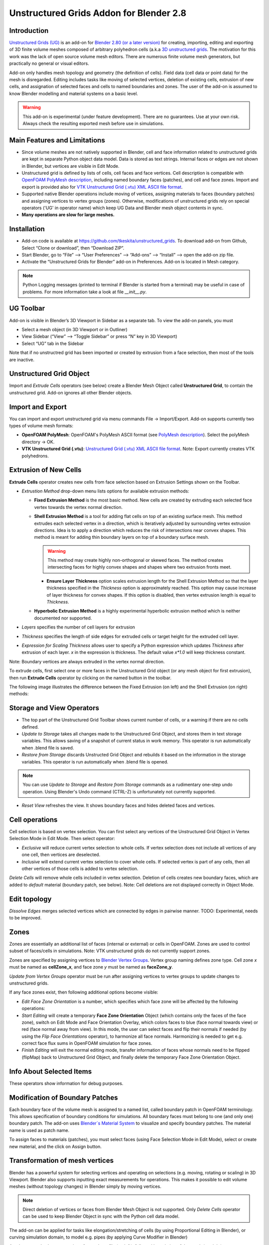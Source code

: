 Unstructured Grids Addon for Blender 2.8
========================================

.. image:: images/ug_title.png

Introduction
------------

`Unstructured Grids (UG) <https://github.com/tkeskita/unstructured_grids>`_
is an add-on for `Blender 2.80 (or a later version) <https://www.blender.org>`_
for creating, importing, editing and exporting of
3D finite volume meshes composed of arbitrary polyhedron cells (a.k.a 
`3D unstructured grids <https://en.wikipedia.org/wiki/Unstructured_grid>`_.
The motivation for this work was the lack of open source volume 
mesh editors. There are numerous finite volume mesh generators,
but practically no general or visual editors.

Add-on only handles mesh topology and geometry (the definition of cells).
Field data (cell data or point data) for the mesh is disregarded.
Editing includes tasks like moving of selected vertices, deletion of
existing cells, extrusion of new cells, and assignation of selected
faces and cells to named boundaries and zones. The user of the add-on
is assumed to know Blender modelling and material systems on a basic
level.

.. warning::

   This add-on is experimental (under feature development). There are
   no guarantees. Use at your own risk. Always check the resulting
   exported mesh before use in simulations.


Main Features and Limitations
-----------------------------

- Since volume meshes are not natively supported in Blender, 
  cell and face information related to unstructured grids are kept in
  separate Python object data model. Data is stored as text strings.
  Internal faces or edges are not shown in Blender, but vertices are
  visible in Edit Mode.

- Unstructured grid is defined by lists of cells, cell faces and face vertices.
  Cell description is compatible with
  `OpenFOAM <https://openfoam.org/>`_
  `PolyMesh description <https://cfd.direct/openfoam/user-guide/mesh-description/>`_,
  including named boundary faces (patches), and cell and face zones.
  Import and export is provided also for `VTK <https://vtk.org/>`_
  `Unstructured Grid (.vtu) XML ASCII file format <https://lorensen.github.io/VTKExamples/site/VTKFileFormats/>`_.

- Supported native Blender operations include moving of vertices, assigning
  materials to faces (boundary patches) and assigning vertices to vertex groups
  (zones). Otherwise, modifications of unstructured grids rely on special
  operators ('UG' in operator name) which keep UG Data and Blender
  mesh object contents in sync.

- **Many operations are slow for large meshes.**


Installation
------------

- Add-on code is available at
  https://github.com/tkeskita/unstructured_grids. To download add-on from
  Github, Select “Clone or download”, then “Download ZIP”.

- Start Blender, go to “File” –> “User Preferences” –> “Add-ons” –> “Install” –> open the add-on zip file.

- Activate the “Unstructured Grids for Blender” add-on in Preferences. Add-on is located in
  Mesh category.

.. Note::
   
   Python Logging messages (printed to terminal if Blender is
   started from a terminal) may be useful in case of problems.
   For more information take a look at file *\_\_init\_\_.py*.

UG Toolbar
----------

Add-on is visible in Blender’s 3D Viewport in Sidebar as a separate
tab. To view the add-on panels, you must

- Select a mesh object (in 3D Viewport or in Outliner)

- View Sidebar (“View” –> “Toggle Sidebar” or press “N” key in 3D Viewport)

- Select “UG” tab in the Sidebar

.. image:: images/ug_toolbar.png

Note that if no unstructred grid has been imported or created by
extrusion from a face selection, then most of the tools are inactive.


Unstructured Grid Object
------------------------

Import and *Extrude Cells* operators (see below) create a Blender Mesh
Object called **Unstructured Grid**, to contain the unstructured
grid. Add-on ignores all other Blender objects.


Import and Export
-----------------

You can import and export unstructured grid via menu commands File ->
Import/Export. Add-on supports currently two types of volume mesh
formats:

- **OpenFOAM PolyMesh**: OpenFOAM's PolyMesh ASCII format
  (see `PolyMesh description`_). 
  Select the polyMesh directory -> OK. 

- **VTK Unstructured Grid (.vtu)**: `Unstructured Grid (.vtu) XML ASCII file format`_. 
  Note: Export currently creates VTK polyhedrons.


Extrusion of New Cells
----------------------

**Extrude Cells** operator creates new cells from face selection based
on Extrusion Settings shown on the Toolbar.

- *Extrustion Method* drop-down menu lists options for available extrusion methods:

  - **Fixed Extrusion Method** is the most basic method. New cells are
    created by extruding each selected face vertex towards the vertex
    normal direction.

  - **Shell Extrusion Method** is a tool for adding flat cells on top
    of an existing surface mesh. This method extrudes each selected
    vertex in a direction, which is iteratively adjusted by
    surrounding vertex extrusion directions. Idea is to apply a
    direction which reduces the risk of intersections near convex
    shapes. This method is meant for adding thin boundary layers on
    top of a boundary surface mesh.

    .. warning::

        This method may create highly non-orthogonal or skewed
        faces. The method creates intersecting faces for highly convex
        shapes and shapes where two extrusion fronts meet.

    - **Ensure Layer Thickness** option scales extrusion length for
      the Shell Extrusion Method so that the layer thickness specified
      in the *Thickness* option is approximately reached. This option
      may cause increase of layer thickness for convex shapes. If this
      option is disabled, then vertex extrusion length is equal to
      *Thickness*.

  - **Hyperbolic Extrusion Method** is a highly experimental
    hyperbolic extrusion method which is neither documented nor
    supported.

- *Layers* specifies the number of cell layers for extrusion

- *Thickness* specifies the length of side edges for extruded cells or
  target height for the extruded cell layer.

- *Expression for Scaling Thickness* allows user to specify a Python
  expression which updates *Thickness* after extrusion of each
  layer. *x* in the expression is thickness. The default value
  *x\*1.0* will keep thickness constant.

Note: Boundary vertices are always extruded in the vertex normal
direction.

To extrude cells, first select one or more faces in the Unstructured
Grid object (or any mesh object for first extrusion), then run
**Extrude Cells** operator by clicking on the named button in the
toolbar.

The following image illustrates the difference between the Fixed
Extrusion (on left) and the Shell Extrusion (on right) methods:

.. image:: images/ug_fixed_vs_shell_extrusion.png


Storage and View Operators
--------------------------

- The top part of the Unstructured Grid Toolbar shows current
  number of cells, or a warning if there are no cells defined.

- *Update to Storage* takes all changes made to the Unstructured Grid
  Object, and stores them in text storage variables. This allows
  saving of a snapshot of current status in work memory. This operator
  is run automatically when .blend file is saved.

- *Restore from Storage* discards Unstructed Grid Object and rebuilds
  it based on the information in the storage variables. This operator
  is run automatically when .blend file is opened.

.. note::

   You can use *Update to Storage* and *Restore from Storage* commands
   as a rudimentary one-step undo operation. Using Blender's Undo
   command (CTRL-Z) is unfortunately not currently supported.

- *Reset View* refreshes the view. It shows boundary faces and hides
  deleted faces and vertices.


Cell operations
---------------

Cell selection is based on vertex selection. You can first select any
vertices of the Unstructured Grid Object in Vertex Selection Mode in
Edit Mode. Then select operator:

- *Exclusive* will reduce current vertex selection to whole cells.  If
  vertex selection does not include all vertices of any one cell, then
  vertices are deselected.

- *Inclusive* will extend current vertex selection to cover whole
  cells. If selected vertex is part of any cells, then all other
  vertices of those cells is added to vertex selection.

*Delete Cells* will remove whole cells included in vertex selection.
Deletion of cells creates new boundary faces, which are added to
*default* material (boundary patch, see below). Note: Cell deletions
are not displayed correctly in Object Mode.


Edit topology
-------------

*Dissolve Edges* merges selected vertices which are connected by edges
in pairwise manner. TODO: Experimental, needs to be improved.

Zones
-----

Zones are essentially an additional list of faces (internal or
external) or cells in OpenFOAM. Zones are used to control subset of
faces/cells in simulations. Note: VTK unstructured grids do not
currently support zones.

Zones are specified by assigning vertices to 
`Blender Vertex Groups <https://docs.blender.org/manual/en/latest/modeling/meshes/properties/vertex_groups/index.html>`_.
Vertex group naming defines zone type. Cell zone *x* must be named as
**cellZone_x**, and face zone *y* must be named as **faceZone_y**.

*Update from Vertex Groups* operator must be run after assigning
vertices to vertex groups to update changes to unstructured grids.

If any face zones exist, then following additional options become
visible:

- *Edit Face Zone Orientation* is a number, which specifies which face
  zone will be affected by the following operations:

- *Start Editing* will create a temporary **Face Zone Orientation**
  Object (which contains only the faces of the face zone), switch on
  Edit Mode and Face Orientation Overlay, which colors faces to blue
  (face normal towards view) or red (face normal away from view). In
  this mode, the user can select faces and flip their normals if
  needed (by using the *Flip Face Orientations* operator), to
  harmonize all face normals. Harmonizing is needed to get
  e.g. correct face flux sums in OpenFOAM simulation for face zones.

- *Finish Editing* will exit the normal editing mode, transfer
  information of faces whose normals need to be flipped (flipMap) back
  to Unstructured Grid Object, and finally delete the temporary Face
  Zone Orientation Object.

Info About Selected Items
-------------------------

These operators show information for debug purposes.


Modification of Boundary Patches
--------------------------------

Each boundary face of the volume mesh is assigned to a named list,
called boundary patch in OpenFOAM terminology. This allows
specification of boundary conditions for simulations. All boundary
faces must belong to one (and only one) boundary patch. The add-on
uses
`Blender`s Material System <https://docs.blender.org/manual/en/latest/render/materials/index.html>`_
to visualize and specify boundary patches. The material name is used
as patch name.

.. image:: images/ug_boundary_patch_assign.png

To assign faces to materials (patches), you must select faces (using
Face Selection Mode in Edit Mode), select or create new material, and
the click on Assign button.


Transformation of mesh vertices
-------------------------------

Blender has a powerful system for selecting vertices and operating on
selections (e.g. moving, rotating or scaling) in 3D Viewport. Blender
also supports inputting exact measurements for operations. This makes
it possible to edit volume meshes (without topology changes) in
Blender simply by moving vertices.

.. Note::

   Direct deletion of vertices or faces from Blender Mesh Object is not
   supported. Only *Delete Cells* operator can be used to keep Blender
   Object in sync with the Python cell data model.

The add-on can be applied for tasks like elongation/stretching of
cells (by using Proportional Editing in Blender), or curving
simulation domain, to model e.g. pipes (by applying Curve Modifier in
Blender)

.. image:: images/ug_stretch_and_bend.png

Another example shows extrusion of a mesh profile (on left), followed by
twisting of the result (on right):

.. image:: images/ug_extrude_and_twist.png


Example
-------

A modified example of the OpenFOAM cavity tutorial mesh is located
in the *examples* folder in the add-on sources (file name *cavity.blend*).


OpenFOAM Export Workflow
------------------------

- Export volume mesh from Blender (File -> Export -> OpenFOAM PolyMesh (UG))
  into an *empty* polyMesh folder (under your OpenFOAM case folder
  *constant/polyMesh*).

- Run OpenFOAM command `renumberMesh -overwrite` to optimize
  bandwidth. This is needed, because order of faces and cells exported
  from Blender are not optimized in any way, so the resulting mesh may
  be inefficient for numerical solution.

- Run OpenFOAM command `checkMesh` to make sure mesh is intact and ready for use.


OpenFOAM Trade Mark Notice
--------------------------

This offering is not approved or endorsed by OpenCFD Limited, producer
and distributor of the OpenFOAM software via www.openfoam.com, and
owner of the OPENFOAM® and OpenCFD® trade marks.
